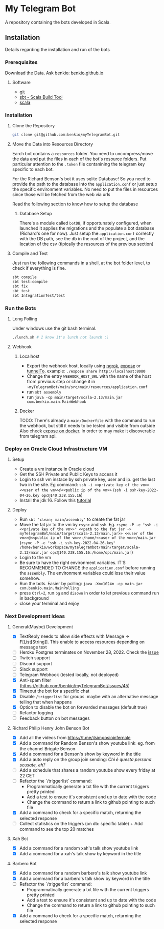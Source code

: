 * My Telegram Bot

  A repository containing the bots developed in Scala.

** Installation

   Details regarding the installation and run of the bots

*** Prerequisites

    Download the Data. Ask benkio: [[https://benkio.github.io][benkio.github.io]]

**** Software
    - [[https://git-scm.com/][git]]
    - [[https://www.scala-sbt.org/][sbt - Scala Build Tool]]
    - [[https://www.scala-lang.org/][scala]]

*** Installation

**** Clone the Repository

#+begin_src bash
  git clone git@github.com:benkio/myTelegramBot.git
#+end_src

**** Move the Data into Resources Directory

     Earch bot contains a ~resources~ folder. You need to
     uncompress/move the data and put the files in each of the bot's
     resource folders. Put particular attention to the ~.token~ file
     contanining the telegram key specific to each bot.

     For the Richard Benson's bot it uses sqlite Database! So you need
     to provide the path to the database into the ~application.conf~
     or just setup the specific environment variables. No need to put
     the files in resources since those will be fetched from the web
     via urls

     Read the following section to know how to setup the database

***** Database Setup

     There's a module called ~botDB~, if opportunately configured,
     when launched it applies the migrations and the populate a bot
     database (Richard's one for now). Just setup the
     ~application.conf~ correctly with the DB path, see the db in the
     root of the project, and the location of the csv (tipically the
     resources of the previous section)

**** Compile and Test

     Just run the following commands in a shell, at the bot folder
     level, to check if everything is fine.

#+begin_src bash
  sbt compile
  sbt test:compile
  sbt fix
  sbt test
  sbt IntegrationTest/test
#+end_src

*** Run the Bots

**** Long Polling
       Under windows use the git bash terminal.

   #+begin_src bash
     ./lunch.sh # I know it's lunch not launch :)
   #+end_src

**** Webhook

***** Localhost

     - Export the webhook host, locally using [[https://ngrok.com/][ngrok]], [[https://github.com/beyondcode/expose][expose]] or [[https://github.com/agrinman/tunnelto][tunnelTo]]. example: ~./expose share http://localhost:8080~
     - Change the entry ~WEBHOOK_HOST_URL~ with the name of the host from previous step or change it in ~~myTelegramBot/main/src/main/resources/application.conf~
     - run ~sbt assembly~
     - run ~java -cp main/target/scala-2.13/main.jar com.benkio.main.MainWebhook~

***** Docker

      TODO: There's already a ~main/Dockerfile~ with the command to run the webhook, but still it needs to be tested and visible from outside
            Also check [[https://expose.dev/docs/getting-started/installation#as-a-docker-container][expose on docker]]. In order to may make it discoverable from telegram api.

*** Deploy on Oracle Cloud Infrastructure VM

**** Setup

 - Create a vm instance in Oracle cloud
 - Get the SSH Private and Public Keys to access it
 - Login to ssh vm instace by ssh private key, user and ip. get the last two in the site. Eg command: ~ssh -i <<private key of the vm>> <<user of the vm>>@<<public ip of the vm>>~ (~ssh -i ssh-key-2022-04-26.key opc@140.238.155.16~)
 - Install the jdk 16. Follow this [[https://blogs.oracle.com/developers/post/how-to-install-oracle-java-in-oracle-cloud-infrastructure][tutorial]]
**** Deploy

 - Run ~sbt "clean; main/assembly"~ to create the fat jar
 - Move the fat jar to the vm by ~rsync~ and ~ssh~. Eg. ~rsync -P -e "ssh -i <<private key of the vm>>" <<path to the fat jar -> myTelegramBot/main/target/scala-2.13/main.jar>> <<user of the vm>>@<<public ip of the vm>>:/home/<<user of the vm>>/main.jar~ (~rsync -P -e "ssh -i ssh-key-2022-04-26.key" /home/benkio/workspace/mytelegrambot/main/target/scala-2.13/main.jar opc@140.238.155.16:/home/opc/main.jar~)
 - Login to the vm
 - Be sure to have the right environment variables. IT'S RECOMMENDED TO
   CHANGE the ~application.conf~ before running the ~assembly~. The environment variables could lose their value somehow.
 - Run the bots. Easier by polling: ~java -Xmx1024m -cp main.jar com.benkio.main.MainPolling~
 - press ~Ctrl+Z~, run ~bg~ and ~disown~ in order to let previous command run in background
 - close your terminal and enjoy

*** Next Development Ideas
**** General(Maybe) Development
    - [X] TextReply needs to allow side effects with Message => F[List[String]]. This enable to access resources depending on message text
    - [ ] Heroku Postgres terminates on November 28, 2022. Check the [[https://github.com/benkio/myTelegramBot/issues/102][issue]]
    - [ ] Twitch support
    - [ ] Discord support
    - [ ] Slack support
    - [ ] Telegram Webhook (tested locally, not deployed)
    - [X] Anti-spam filter (https://github.com/benkio/myTelegramBot/issues/45)
    - [X] Timeout the bot for a specific chat
    - [X] Disable ~/triggerlist~ for groups. maybe with an alternative message telling that when happens
    - [X] Option to disable the bot on forwarded messages (default true)
    - [ ] Refactor logging
    - [ ] Feedback button on bot messages
**** Richard Philip Henry John Benson Bot
    - [X] Add all the videos from https://t.me/ilsimposioinfernale
    - [X] Add a command for Random Benson's show youtube link: eg. from the channel Brigate Benson
    - [X] Add a command for a Benson's show by keyword in the title
    - [X] Add a auto reply on the group join sending: /Chi è questa persona scusate, eh?/
    - [ ] Add a schedule that shares a random youtube show every friday at 22 CET
    - [ ] Refactor the `/triggerlist` command:
      - Programmatically generate a txt file with the current triggers pretty printed
      - Add a test to ensure it's consistent and up to date with the code
      - Change the command to return a link to github pointing to such file
    - [X] Add a command to check for a specific match, returning the selected response
    - [ ] Collect statistics on the triggers (on db: specific table) + Add command to see the top 20 matches
**** Xah Bot
    - [X] Add a command for a random xah's talk show youtube link
    - [X] Add a command for a xah's talk show by keyword in the title
**** Barbero Bot
    - [X] Add a command for a random barbero's talk show youtube link
    - [X] Add a command for a barbero's talk show by keyword in the title
    - [ ] Refactor the `/triggerlist` command:
      - Programmatically generate a txt file with the current triggers pretty printed
      - Add a test to ensure it's consistent and up to date with the code
      - Change the command to return a link to github pointing to such file
    - [X] Add a command to check for a specific match, returning the selected response
